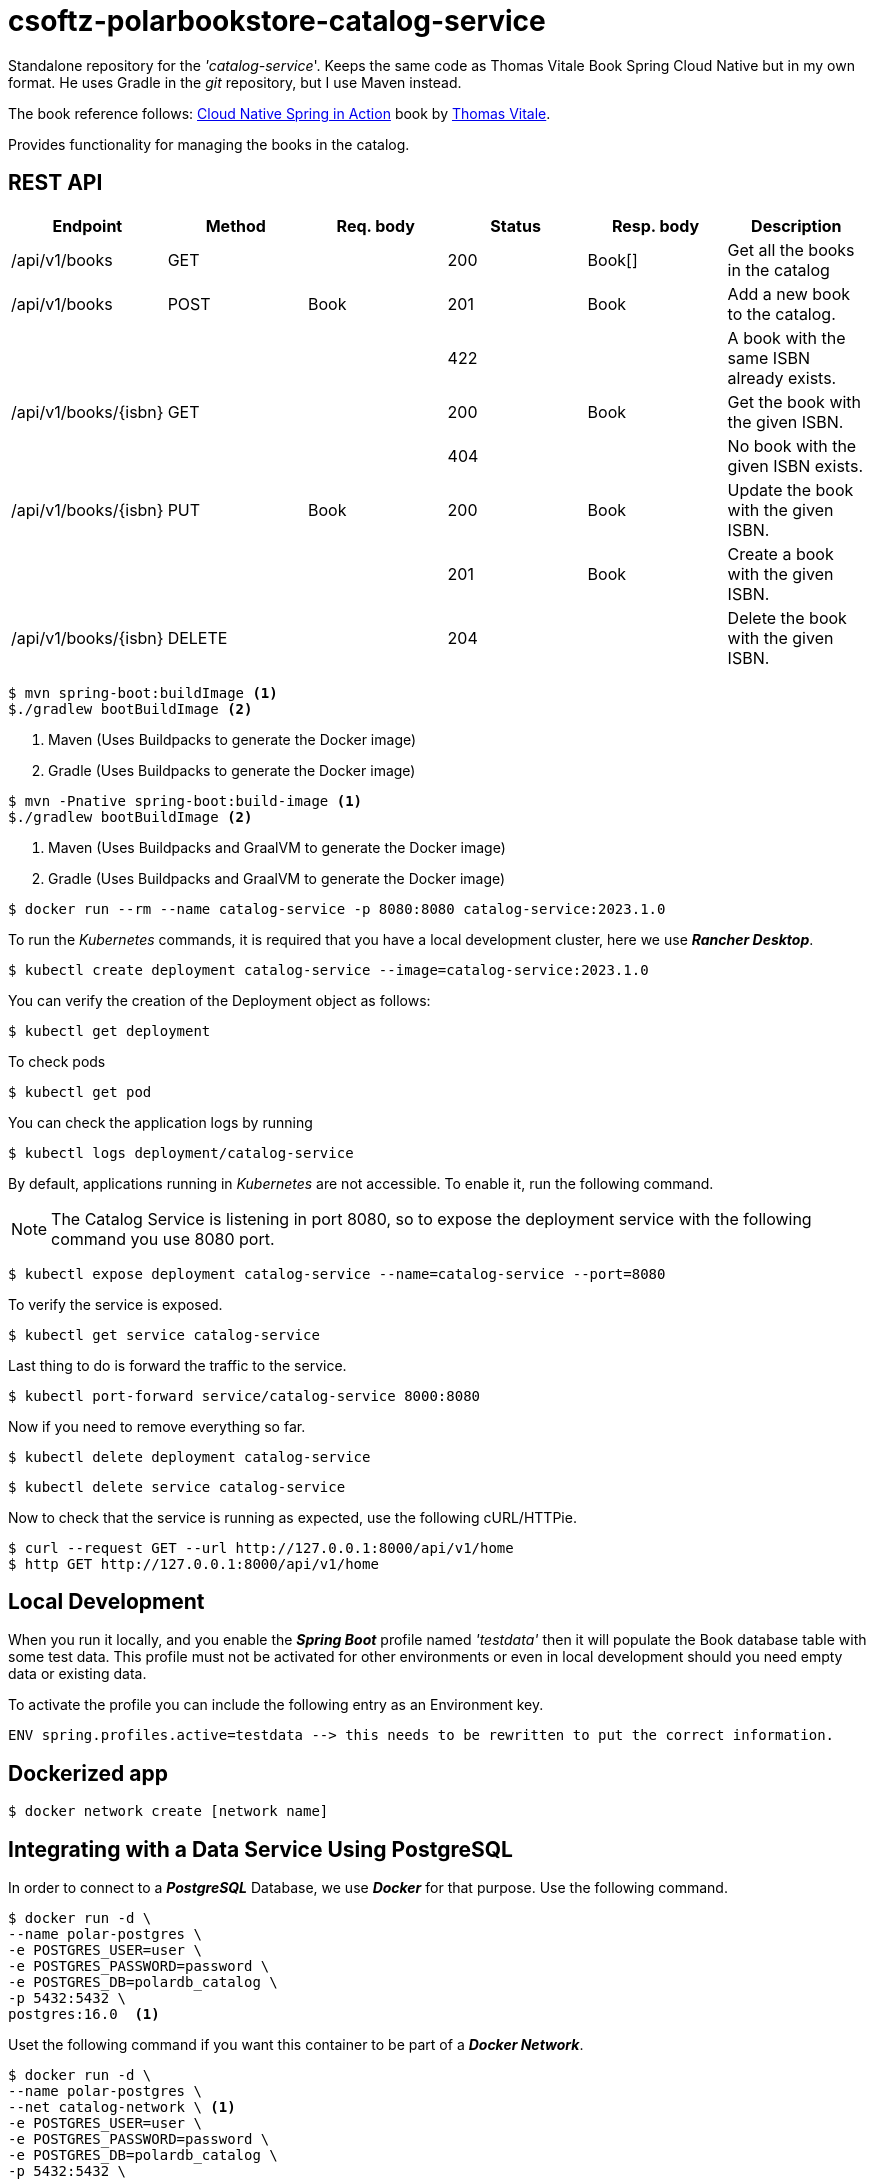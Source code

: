 = csoftz-polarbookstore-catalog-service

Standalone repository for the _'catalog-service_'.
Keeps the same code as Thomas Vitale Book Spring Cloud Native but in my own format.
He uses Gradle in the _git_ repository, but I use Maven instead.

The book reference follows:
https://www.manning.com/books/cloud-native-spring-in-action[Cloud Native Spring in Action^] book by https://www.thomasvitale.com[Thomas Vitale^].

Provides functionality for managing the books in the catalog.

== REST API

[%header]
|===
|Endpoint|Method|Req. body|Status|Resp. body|Description
| /api/v1/books        | GET    |            | 200 | Book[] | Get all the books in the catalog
| /api/v1/books        | POST   | Book       | 201 | Book   | Add a new book to the catalog.
|                      |        |            | 422 |        | A book with the same ISBN already exists.
| /api/v1/books/{isbn} | GET    |            | 200 | Book   | Get the book with the given ISBN.
|                      |        |            | 404 |        | No book with the given ISBN exists.
| /api/v1/books/{isbn} | PUT    | Book       | 200 | Book   | Update the book with the given ISBN.
|                      |        |            | 201 | Book   | Create a book with the given ISBN.
| /api/v1/books/{isbn} | DELETE |            | 204 |        | Delete the book with the given ISBN.
|===

[source,bash]
----
$ mvn spring-boot:buildImage <1>
$./gradlew bootBuildImage <2>
----
<1> Maven (Uses Buildpacks to generate the Docker image)
<2> Gradle (Uses Buildpacks to generate the Docker image)

[source,bash]
----
$ mvn -Pnative spring-boot:build-image <1>
$./gradlew bootBuildImage <2>
----
<1> Maven (Uses Buildpacks and GraalVM to generate the Docker image)
<2> Gradle (Uses Buildpacks and GraalVM to generate the Docker image)

[source,bash]
----
$ docker run --rm --name catalog-service -p 8080:8080 catalog-service:2023.1.0
----

To run the _Kubernetes_ commands, it is required that you have a local development cluster, here we use
*_Rancher Desktop_*.

[source,bash]
----
$ kubectl create deployment catalog-service --image=catalog-service:2023.1.0
----

You can verify the creation of the Deployment object as follows:

[source,bash]
----
$ kubectl get deployment
----

To check pods

[source,bash]
----
$ kubectl get pod
----

You can check the application logs by running

[source,bash]
----
$ kubectl logs deployment/catalog-service
----

By default, applications running in _Kubernetes_ are not accessible.
To enable it, run the following command.

[NOTE]
====
The Catalog Service is listening in port 8080, so to expose the deployment service with the following command you use 8080 port.
====

[source,bash]
----
$ kubectl expose deployment catalog-service --name=catalog-service --port=8080
----

To verify the service is exposed.

[source,bash]
----
$ kubectl get service catalog-service
----

Last thing to do is forward the traffic to the service.

[source,bash]
----
$ kubectl port-forward service/catalog-service 8000:8080
----

Now if you need to remove everything so far.

[source,bash]
----
$ kubectl delete deployment catalog-service
----

[source,bash]
----
$ kubectl delete service catalog-service
----

Now to check that the service is running as expected, use the following cURL/HTTPie.

[source,bash]
----
$ curl --request GET --url http://127.0.0.1:8000/api/v1/home
$ http GET http://127.0.0.1:8000/api/v1/home
----

== Local Development

When you run it locally, and you enable the *_Spring Boot_* profile named _'testdata'_
then it will populate the Book database table with some test data.
This profile must not be activated for other environments or even in local development should you need empty data or existing data.

To activate the profile you can include the following entry as an Environment key.

[source,bash]
----
ENV spring.profiles.active=testdata --> this needs to be rewritten to put the correct information.
----

== Dockerized app

[source,bash]
----
$ docker network create [network name]
----

== Integrating with a Data Service Using PostgreSQL

In order to connect to a *_PostgreSQL_* Database, we use *_Docker_* for that purpose.
Use the following command.

[source,bash]
----
$ docker run -d \
--name polar-postgres \
-e POSTGRES_USER=user \
-e POSTGRES_PASSWORD=password \
-e POSTGRES_DB=polardb_catalog \
-p 5432:5432 \
postgres:16.0  <1>
----

Uset the following command if you want this container to be part of a *_Docker Network_*.

[source,bash]
----
$ docker run -d \
--name polar-postgres \
--net catalog-network \ <1>
-e POSTGRES_USER=user \
-e POSTGRES_PASSWORD=password \
-e POSTGRES_DB=polardb_catalog \
-p 5432:5432 \
postgres:16.0  <1>
----

<1> https://hub.docker.com/postgres, use latest tag to use the most recent version.

[WARNING]
====
The latter command will not define a storage volume for externalizing the data the container uses, thus, when you shut down the container, the data is lost.

-> Pending to add instructions to add a docker volumen to persist data to disk.

====

[NOTE]
====
If you need to, you can stop the container with *_docker stop polar-postgres_*
and start it again with *_docker start polar-postgres_*.
If you want to start over, you can remove the container with *_docker rm -fv polar-postgres_*
and create it again with the previous docker run command.
====

== Running in a container

[source,bash]
----
$ docker run -d \
--name catalog-service \
--net catalog-network \
-p 9001:9001 \
-e SPRING_DATASOURCE_URL=jdbc:postgresql://polar-postgres:5432/polardb_catalog \
-e SPRING_PROFILES_ACTIVE=testdata \
catalog-service:2023.1.0
----

== Cleaning up

At this point you have the following elements necessary the application.

. A *_Docker_* network to communicate *_Docker_* containers.
. A PostgreSQL container named _polar-postgres_.
. The _catalog-service_ container.

This is a way of running your containerized application, somehow there is another method which
includes the use of *_Docker Compose_* componet (next section)
To clean up, type the following commands

[source,bash]
----
$ docker stop catalog-service polar-postgres <1>
$ docker container rm -fv catalog-service polar-postgres <2>
$ docker network rm catalog-network <3>
----
<1> Stop containers if they are running.
<2> Remove the container definitions.
<3> Remove the *_Docker_* Network for container communication.

== Build Docker image

Here, we use the built-in *Spring Boot* image builder via BuildPacks.
Use the following command to create the *_Docker_* image.

[source,bash]
----
$ ./mvnw spring-boot:build-image
----

When running this command, the given image name is taken from the *_Maven Spring Boot Plugin_*, but if
you would like to override it, then use the following command.

[source,bash]
----
$ ./mvnw spring-boot:build-image -Ddocker.image.name={override name}
----

== Running using Docker Compose

Open a terminal window where your _'docker-compose.yml'_ resides and execute the following command.

[source,bash]
----
$ docker-compose up -d <1>
----
<1> Run it in detached mode.

When you are done, you can remove the containers with the following command.

[source,bash]
----
$ docker-compose down
----

== Running in Kubernetes (k8s)

Open a terminal and navigate to the project root directory and type the following command to create the *Deployment*
object for *k8s*.

[source,bash]
====
$ kubectl apply -f k8s/deployment.yml
====

If everything works as expected the message should read as _'deployment.apps/catalog-service created'_.

You can verify which objects have been created with the following command:

[source,bash]
----
$ kubectl get all -l app=catalog-service
----

Now to validate that the *_catalog-service_* is running, check the logs

[source,bash]
----
$ kubectl logs deployment/catalog-service
----

Now we need a way to expose the application, and it is done by apply the following manifest to *_k8s_*.

[source,bash]
----
$ kubectl apply -f k8s/service.yml
----

The *_k8s*_ CLI says _'service/catalog-service created'_.

To verify that it was created type.

[source,bash]
----
$ kubectl get svc -l app=catalog-service
----

To expose to your local machine use the port forwarding in *_k8s_*.

[source,bash]
----
$ kubectl port-forward service/catalog-service 9002:9001
----

== Validating k8s manifests
In order to check that the manifests for *_k8s_* are compliant with the *_k8s_* API specification, use
https://www.kubeval.com/[Kubeval^].

[source,bash]
----
$ kubeval --strict -d k8s <1>
----
<1> Open a terminal to the root of project, as it will scan the _'k8s'_ folder.

=== Database commands

You can use any IDE to access the database contents such as https://dbeaver.io/[DBeaver Community - Universal Database Tool^], or you could open a terminal window connecting the Docker container.

Start an interactive PSQL console:

[source,bash]
----
$ docker exec -it polar-postgres psql -U user -d polardb_catalog
----

Then use any of the following commands to check.

[%header]
|===
| PSQL Command            | Description
| \list                    | List all databases.
| \connect polardb_catalog | Connect to specific database.
| \dt                      | List all tables.
| \d book                   | Show the *book* table schema.
| \d flyway_schema_history | Show the *flyway_schema_history* table schema.
| \quit                    | Quit interactive psql console.
|===

From within the PSQL console, you can also fetch all the data stored in the `book` table.

[source,sql]
----
select * from book;
----

The following query is to fetch all the data stored in the `flyway_schema_history` table.

[source,sql]
----
select * from flyway_schema_history;
----

== Tilt

This allows to automate the development process to run everything inside a *_k8s_* local cluster. You can go to
https://tilt.dev/[Tilt^] for set up guidelines.

After you have this app installed, go to a terminal window and type

[source, bash]
----
$ tilt up <1>
----
<1> Uses the 'Tiltfile' in the root folder to configure everything.

Once it is up and running, open _'http://localhost:10350/'_ which will show the status of the deployment.
This will monitor for updates in source folder to update environemnt. To finish working with a session, type
'CTRL+C' (Win) or '^C' (Mac), this will stop the running process.

*_Tilt_* is smart enough to know that the *_k8s_* resources are still running, in fact, it has not been instructed
to stop *_k8s_* resources, which you can do using the following command.

[source,bash]
----
$ tilt down
----

== NOTES

- Catalog Service uses the *_Spring Boot_* *_`server.shutdown=graceful`_* feature. See *_application.yml_*

